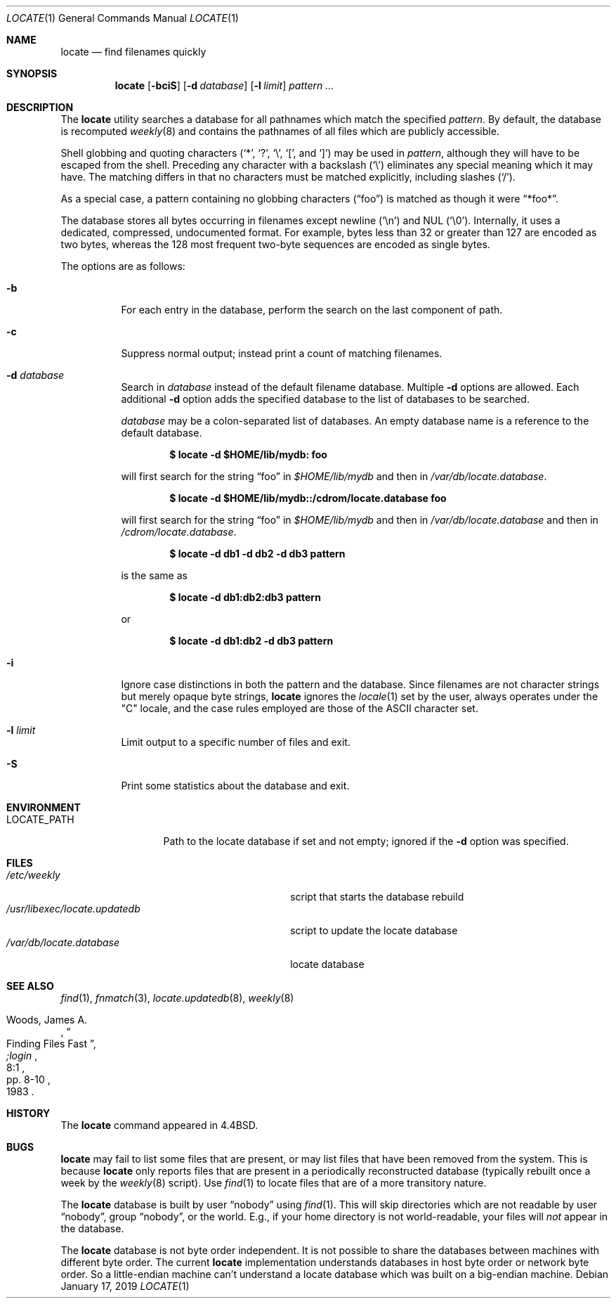 .\"	$OpenBSD: locate.1,v 1.31 2019/01/17 06:15:44 tedu Exp $
.\"
.\" Copyright (c) 1995 Wolfram Schneider <wosch@FreeBSD.org>. Berlin.
.\" Copyright (c) 1990, 1993
.\"	The Regents of the University of California.  All rights reserved.
.\"
.\" Redistribution and use in source and binary forms, with or without
.\" modification, are permitted provided that the following conditions
.\" are met:
.\" 1. Redistributions of source code must retain the above copyright
.\"    notice, this list of conditions and the following disclaimer.
.\" 2. Redistributions in binary form must reproduce the above copyright
.\"    notice, this list of conditions and the following disclaimer in the
.\"    documentation and/or other materials provided with the distribution.
.\" 3. Neither the name of the University nor the names of its contributors
.\"    may be used to endorse or promote products derived from this software
.\"    without specific prior written permission.
.\"
.\" THIS SOFTWARE IS PROVIDED BY THE REGENTS AND CONTRIBUTORS ``AS IS'' AND
.\" ANY EXPRESS OR IMPLIED WARRANTIES, INCLUDING, BUT NOT LIMITED TO, THE
.\" IMPLIED WARRANTIES OF MERCHANTABILITY AND FITNESS FOR A PARTICULAR PURPOSE
.\" ARE DISCLAIMED.  IN NO EVENT SHALL THE REGENTS OR CONTRIBUTORS BE LIABLE
.\" FOR ANY DIRECT, INDIRECT, INCIDENTAL, SPECIAL, EXEMPLARY, OR CONSEQUENTIAL
.\" DAMAGES (INCLUDING, BUT NOT LIMITED TO, PROCUREMENT OF SUBSTITUTE GOODS
.\" OR SERVICES; LOSS OF USE, DATA, OR PROFITS; OR BUSINESS INTERRUPTION)
.\" HOWEVER CAUSED AND ON ANY THEORY OF LIABILITY, WHETHER IN CONTRACT, STRICT
.\" LIABILITY, OR TORT (INCLUDING NEGLIGENCE OR OTHERWISE) ARISING IN ANY WAY
.\" OUT OF THE USE OF THIS SOFTWARE, EVEN IF ADVISED OF THE POSSIBILITY OF
.\" SUCH DAMAGE.
.\"
.\"	@(#)locate.1	8.1 (Berkeley) 6/6/93
.\"
.Dd $Mdocdate: January 17 2019 $
.Dt LOCATE 1
.Os
.Sh NAME
.Nm locate
.Nd find filenames quickly
.Sh SYNOPSIS
.Nm locate
.Op Fl bciS
.Op Fl d Ar database
.Op Fl l Ar limit
.Ar pattern ...
.Sh DESCRIPTION
The
.Nm
utility searches a database for all pathnames which match the specified
.Ar pattern .
By default, the database is recomputed
.Xr weekly 8
and contains the pathnames
of all files which are publicly accessible.
.Pp
Shell globbing and quoting characters
.Pf ( Ql * ,
.Ql \&? ,
.Ql \e ,
.Ql \&[ ,
and
.Ql \&] )
may be used in
.Ar pattern ,
although they will have to be escaped from the shell.
Preceding any character with a backslash
.Pq Ql \e
eliminates any special meaning which it may have.
The matching differs in that no characters must be matched explicitly,
including slashes
.Pq Ql / .
.Pp
As a special case, a pattern containing no globbing characters
.Pq Dq foo
is matched as though it were
.Dq *foo* .
.Pp
The database stores all bytes occurring in filenames except newline
.Pq Ql \en
and
NUL
.Pq Ql \e0 .
Internally, it uses a dedicated, compressed, undocumented format.
For example, bytes less than 32 or greater than 127 are encoded as
two bytes, whereas the 128 most frequent two-byte sequences are
encoded as single bytes.
.Pp
The options are as follows:
.Bl -tag -width Ds
.It Fl b
For each entry in the database, perform the search on the last
component of path.
.It Fl c
Suppress normal output; instead print a count of matching filenames.
.It Fl d Ar database
Search in
.Ar database
instead of the default filename database.
Multiple
.Fl d
options are allowed.
Each additional
.Fl d
option adds the specified database to the list
of databases to be searched.
.Pp
.Ar database
may be a colon-separated list of databases.
An empty database name is a reference to the default database.
.Pp
.Dl $ locate -d $HOME/lib/mydb: foo
.Pp
will first search for the string
.Dq foo
in
.Pa $HOME/lib/mydb
and then in
.Pa /var/db/locate.database .
.Pp
.Dl $ locate -d $HOME/lib/mydb::/cdrom/locate.database foo
.Pp
will first search for the string
.Dq foo
in
.Pa $HOME/lib/mydb
and then in
.Pa /var/db/locate.database
and then in
.Pa /cdrom/locate.database .
.Pp
.Dl $ locate -d db1 -d db2 -d db3 pattern
.Pp
is the same as
.Pp
.Dl $ locate -d db1:db2:db3 pattern
.Pp
or
.Pp
.Dl $ locate -d db1:db2 -d db3 pattern
.It Fl i
Ignore case distinctions in both the pattern and the database.
Since filenames are not character strings but merely opaque byte strings,
.Nm
ignores the
.Xr locale 1
set by the user, always operates under the
.Qq C
locale, and the case rules employed are those of the ASCII character set.
.It Fl l Ar limit
Limit output to a specific number of files and exit.
.It Fl S
Print some statistics about the database and exit.
.El
.Sh ENVIRONMENT
.Bl -tag -width LOCATE_PATH -compact
.It Ev LOCATE_PATH
Path to the locate database if set and not empty; ignored if the
.Fl d
option was specified.
.El
.Sh FILES
.Bl -tag -width /usr/libexec/locate.updatedb -compact
.It Pa /etc/weekly
script that starts the database rebuild
.It Pa /usr/libexec/locate.updatedb
script to update the locate database
.It Pa /var/db/locate.database
locate database
.El
.Sh SEE ALSO
.Xr find 1 ,
.Xr fnmatch 3 ,
.Xr locate.updatedb 8 ,
.Xr weekly 8
.Rs
.%A Woods, James A.
.%D 1983
.%T "Finding Files Fast"
.%J ";login"
.%V 8:1
.%P pp. 8-10
.Re
.Sh HISTORY
The
.Nm
command appeared in
.Bx 4.4 .
.Sh BUGS
.Nm
may fail to list some files that are present, or may
list files that have been removed from the system.
This is because
.Nm
only reports files that are present in a periodically reconstructed
database (typically rebuilt once a week by the
.Xr weekly 8
script).
Use
.Xr find 1
to locate files that are of a more transitory nature.
.Pp
The
.Nm
database is built by user
.Dq nobody
using
.Xr find 1 .
This will
skip directories which are not readable by user
.Dq nobody ,
group
.Dq nobody ,
or
the world.
E.g., if your home directory is not world-readable, your files will
.Em not
appear in the database.
.Pp
The
.Nm
database is not byte order independent.
It is not possible
to share the databases between machines with different byte order.
The current
.Nm
implementation understands databases in host byte order or
network byte order.
So a little-endian machine can't understand
a locate database which was built on a big-endian machine.
